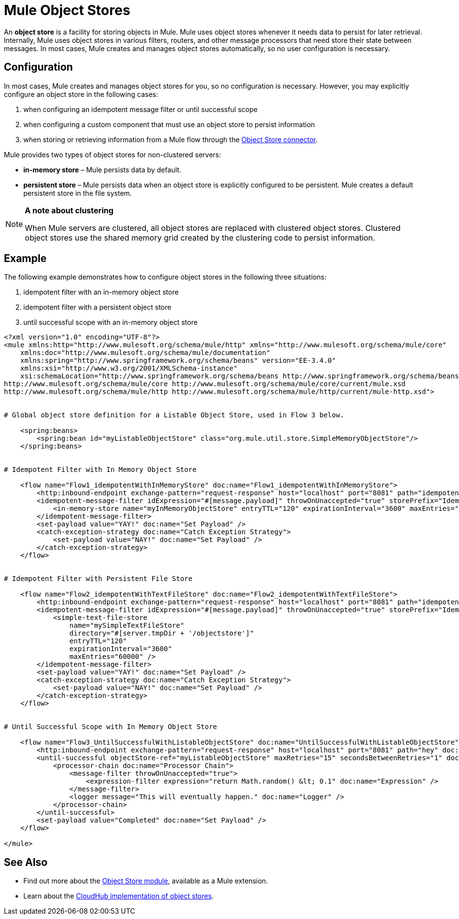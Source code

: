 = Mule Object Stores

An *object store* is a facility for storing objects in Mule. Mule uses object stores whenever it needs data to persist for later retrieval. Internally, Mule uses object stores in various filters, routers, and other message processors that need store their state between messages. In most cases, Mule creates and manages object stores automatically, so no user configuration is necessary.


== Configuration

In most cases, Mule creates and manages object stores for you, so no configuration is necessary. However, you may explicitly configure an object store in the following cases:

. when configuring an idempotent message filter or until successful scope
. when configuring a custom component that must use an object store to persist information
. when storing or retrieving information from a Mule flow through the http://mulesoft.github.io/objectstore-connector/[Object Store connector].

Mule provides two types of object stores for non-clustered servers:

* **in-memory store** – Mule persists data by default. 

* *persistent store* – Mule persists data when an object store is explicitly configured to be persistent. Mule creates a default persistent store in the file system. 

[NOTE]
====
*A note about clustering*

When Mule servers are clustered, all object stores are replaced with clustered object stores. Clustered object stores use the shared memory grid created by the clustering code to persist information.
====

== Example

The following example demonstrates how to configure object stores in the following three situations:

. idempotent filter with an in-memory object store
. idempotent filter with a persistent object store
. until successful scope with an in-memory object store

[source, xml, linenums]
----
<?xml version="1.0" encoding="UTF-8"?>
<mule xmlns:http="http://www.mulesoft.org/schema/mule/http" xmlns="http://www.mulesoft.org/schema/mule/core"
    xmlns:doc="http://www.mulesoft.org/schema/mule/documentation"
    xmlns:spring="http://www.springframework.org/schema/beans" version="EE-3.4.0"
    xmlns:xsi="http://www.w3.org/2001/XMLSchema-instance"
    xsi:schemaLocation="http://www.springframework.org/schema/beans http://www.springframework.org/schema/beans/spring-beans-current.xsd
http://www.mulesoft.org/schema/mule/core http://www.mulesoft.org/schema/mule/core/current/mule.xsd
http://www.mulesoft.org/schema/mule/http http://www.mulesoft.org/schema/mule/http/current/mule-http.xsd">
 
 
# Global object store definition for a Listable Object Store, used in Flow 3 below.
 
    <spring:beans>
        <spring:bean id="myListableObjectStore" class="org.mule.util.store.SimpleMemoryObjectStore"/>
    </spring:beans>
 
 
# Idempotent Filter with In Memory Object Store
 
    <flow name="Flow1_idempotentWithInMemoryStore" doc:name="Flow1_idempotentWithInMemoryStore">
        <http:inbound-endpoint exchange-pattern="request-response" host="localhost" port="8081" path="idempotentInMemory" />
        <idempotent-message-filter idExpression="#[message.payload]" throwOnUnaccepted="true" storePrefix="Idempotent_Message" doc:name="Idempotent Message">
            <in-memory-store name="myInMemoryObjectStore" entryTTL="120" expirationInterval="3600" maxEntries="60000" />
        </idempotent-message-filter>
        <set-payload value="YAY!" doc:name="Set Payload" />
        <catch-exception-strategy doc:name="Catch Exception Strategy">
            <set-payload value="NAY!" doc:name="Set Payload" />
        </catch-exception-strategy>
    </flow>
 
 
# Idempotent Filter with Persistent File Store
 
    <flow name="Flow2_idempotentWithTextFileStore" doc:name="Flow2_idempotentWithTextFileStore">
        <http:inbound-endpoint exchange-pattern="request-response" host="localhost" port="8081" path="idempotentTextFile" doc:name="HTTP" />
        <idempotent-message-filter idExpression="#[message.payload]" throwOnUnaccepted="true" storePrefix="Idempotent_Message" doc:name="Idempotent Message">
            <simple-text-file-store
                name="mySimpleTextFileStore"
                directory="#[server.tmpDir + '/objectstore']"
                entryTTL="120"
                expirationInterval="3600"
                maxEntries="60000" />
        </idempotent-message-filter>
        <set-payload value="YAY!" doc:name="Set Payload" />
        <catch-exception-strategy doc:name="Catch Exception Strategy">
            <set-payload value="NAY!" doc:name="Set Payload" />
        </catch-exception-strategy>
    </flow>
 
 
# Until Successful Scope with In Memory Object Store
 
    <flow name="Flow3_UntilSuccessfulWithListableObjectStore" doc:name="UntilSuccessfulWithListableObjectStore">
        <http:inbound-endpoint exchange-pattern="request-response" host="localhost" port="8081" path="hey" doc:name="HTTP" />
        <until-successful objectStore-ref="myListableObjectStore" maxRetries="15" secondsBetweenRetries="1" doc:name="Until Successful">
            <processor-chain doc:name="Processor Chain">
                <message-filter throwOnUnaccepted="true">
                    <expression-filter expression="return Math.random() &lt; 0.1" doc:name="Expression" />
                </message-filter>
                <logger message="This will eventually happen." doc:name="Logger" />
            </processor-chain>
        </until-successful>
        <set-payload value="Completed" doc:name="Set Payload" />
    </flow>
 
</mule>
----

== See Also

* Find out more about the http://mulesoft.github.io/mule-module-objectstore/mule/objectstore-config.html[Object Store module], available as a Mule extension.
* Learn about the link:https://docs.mulesoft.com/runtime-manager/managing-application-data-with-object-stores[CloudHub implementation of object stores].
